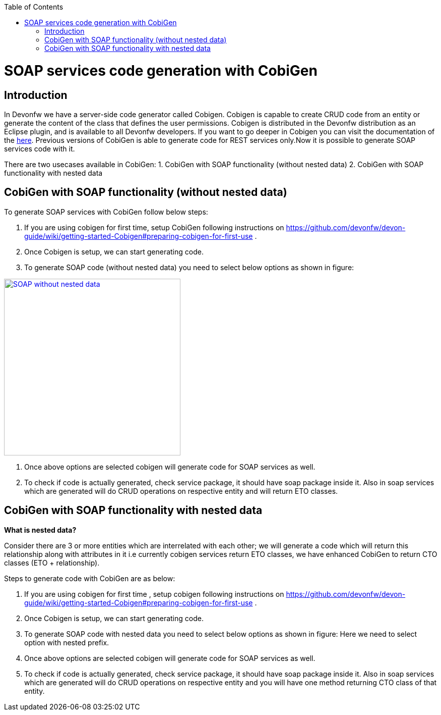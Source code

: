 :toc: macro
toc::[]


= SOAP services code generation with CobiGen


== Introduction
In Devonfw we have a server-side code generator called Cobigen. Cobigen is capable to create CRUD code from an entity or generate the content of the class that defines the user permissions. Cobigen is distributed in the Devonfw distribution as an Eclipse plugin, and is available to all Devonfw developers.
If you want to go deeper in Cobigen you can visit the documentation of the https://github.com/devonfw/tools-cobigen/wiki/CobiGen[here]. Previous versions of CobiGen is able to generate code for REST services only.Now it is possible to generate SOAP services code with it.

There are two usecases available in CobiGen:
1. CobiGen with SOAP functionality (without nested data)
2. CobiGen with SOAP functionality with nested data

== CobiGen with SOAP functionality (without nested data)

To generate SOAP services with CobiGen follow below steps:

1.	If you are using cobigen for first time, setup CobiGen following instructions on https://github.com/devonfw/devon-guide/wiki/getting-started-Cobigen#preparing-cobigen-for-first-use .
2.	Once Cobigen is setup, we can start generating code.
3.	To generate SOAP code (without nested data) you need to select below options as shown in figure:

image::images/SOAP_Code_Gen_CobiGen/SOAP_without_nested_data.png[, width="350", SOAP_without_nested_data, link="images/SOAP_Code_Gen_CobiGen/SOAP_without_nested_data.png"]

4.	Once above options are selected cobigen will generate code for SOAP services as well.
5.	To check if code is actually generated, check service package, it should have soap package inside it. Also in soap services which are generated will do CRUD operations on respective entity and will return ETO classes. 

== CobiGen with SOAP functionality with nested data

*What is nested data?*

Consider there are 3 or more entities which are interrelated with each other; we will generate a code which will return this relationship along with attributes in it i.e currently cobigen services return ETO classes, we have enhanced CobiGen to return CTO classes (ETO + relationship). 

Steps to generate code with CobiGen are as below:

1.	If you are using cobigen for first time , setup cobigen following instructions on https://github.com/devonfw/devon-guide/wiki/getting-started-Cobigen#preparing-cobigen-for-first-use .
2.	Once Cobigen is setup, we can start generating code.
3.	To generate SOAP code with nested data you need to select below options as shown in figure:
[TODO]
Here we need to select option with nested prefix.
4.	Once above options are selected cobigen will generate code for SOAP services as well.
5.	To check if code is actually generated, check service package, it should have soap package inside it. Also in soap services which are generated will do CRUD operations on respective entity and you will have one method returning CTO class of that entity.
